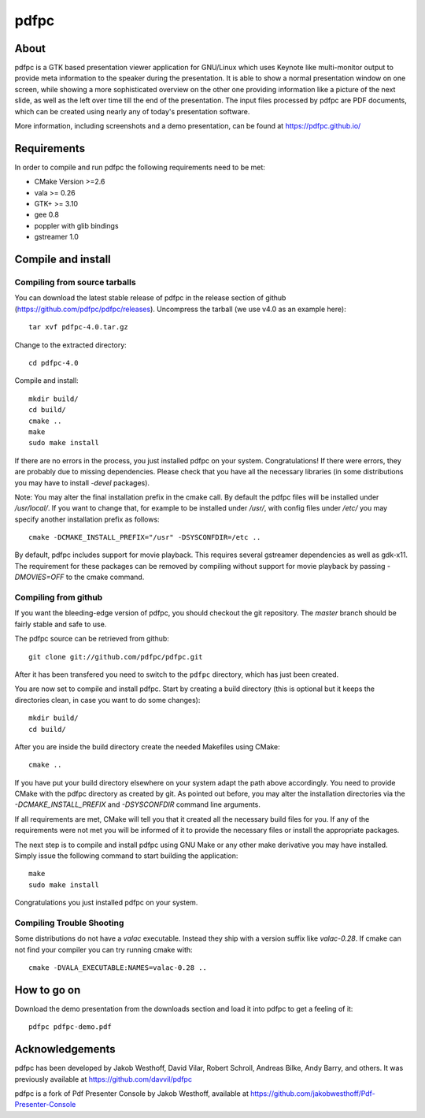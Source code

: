 =====
pdfpc
=====

About
=====

pdfpc is a GTK based presentation viewer application for GNU/Linux which uses
Keynote like multi-monitor output to provide meta information to the speaker
during the presentation. It is able to show a normal presentation window on one
screen, while showing a more sophisticated overview on the other one providing
information like a picture of the next slide, as well as the left over time
till the end of the presentation. The input files processed by pdfpc are PDF
documents, which can be created using nearly any of today's presentation
software.

More information, including screenshots and a demo presentation, can be found
at https://pdfpc.github.io/

Requirements
============

In order to compile and run pdfpc the following
requirements need to be met:

- CMake Version >=2.6
- vala >= 0.26
- GTK+ >= 3.10
- gee 0.8
- poppler with glib bindings
- gstreamer 1.0

Compile and install
===================

Compiling from source tarballs
------------------------------

You can download the latest stable release of pdfpc in the release section of
github (https://github.com/pdfpc/pdfpc/releases). Uncompress the tarball (we
use v4.0 as an example here)::

    tar xvf pdfpc-4.0.tar.gz

Change to the extracted directory::

    cd pdfpc-4.0

Compile and install::

    mkdir build/
    cd build/
    cmake ..
    make
    sudo make install

If there are no errors in the process, you just installed pdfpc on your system.
Congratulations! If there were errors, they are probably due to missing
dependencies. Please check that you have all the necessary libraries (in some
distributions you may have to install *-devel* packages).

Note: You may alter the final installation prefix in the cmake call. By default
the pdfpc files will be installed under */usr/local/*. If you want to change
that, for example to be installed under */usr/*, with config files under
*/etc/* you may specify another installation prefix as follows::

    cmake -DCMAKE_INSTALL_PREFIX="/usr" -DSYSCONFDIR=/etc ..

By default, pdfpc includes support for movie playback.  This requires several
gstreamer dependencies as well as gdk-x11.  The requirement for these packages
can be removed by compiling without support for movie playback by passing
*-DMOVIES=OFF* to the cmake command.

Compiling from github
---------------------

If you want the bleeding-edge version of pdfpc, you should checkout the git
repository. The *master* branch should be fairly stable and safe to use.

The pdfpc source can be retrieved from github::

    git clone git://github.com/pdfpc/pdfpc.git

After it has been transfered you need to switch to the ``pdfpc`` directory,
which has just been created.

You are now set to compile and install pdfpc.  Start by creating a build
directory (this is optional but it keeps the directories clean, in case you
want to do some changes)::

    mkdir build/
    cd build/

After you are inside the build directory create the needed Makefiles using
CMake::

    cmake ..

If you have put your build directory elsewhere on your system adapt the path
above accordingly. You need to provide CMake with the pdfpc directory as
created by git. As pointed out before, you may alter the installation
directories via the *-DCMAKE_INSTALL_PREFIX* and *-DSYSCONFDIR* command line
arguments.

If all requirements are met, CMake will tell you that it created all the
necessary build files for you. If any of the requirements were not met you will
be informed of it to provide the necessary files or install the appropriate
packages.

The next step is to compile and install pdfpc using GNU Make or any other make
derivative you may have installed. Simply issue the following command to start
building the application::

    make
    sudo make install

Congratulations you just installed pdfpc on your system.

Compiling Trouble Shooting
--------------------------

Some distributions do not have a *valac* executable. Instead they ship with a
version suffix like *valac-0.28*. If cmake can not find your compiler you can
try running cmake with::

    cmake -DVALA_EXECUTABLE:NAMES=valac-0.28 ..

How to go on
============

Download the demo presentation from the downloads section and load it into
pdfpc to get a feeling of it::

    pdfpc pdfpc-demo.pdf

Acknowledgements
================

pdfpc has been developed by Jakob Westhoff, David Vilar, Robert Schroll, Andreas
Bilke, Andy Barry, and others.  It was previously available at
https://github.com/davvil/pdfpc

pdfpc is a fork of Pdf Presenter Console by Jakob Westhoff, available at
https://github.com/jakobwesthoff/Pdf-Presenter-Console


..
   Local Variables:
   mode: rst
   fill-column: 79
   End: 
   vim: et syn=rst tw=79
